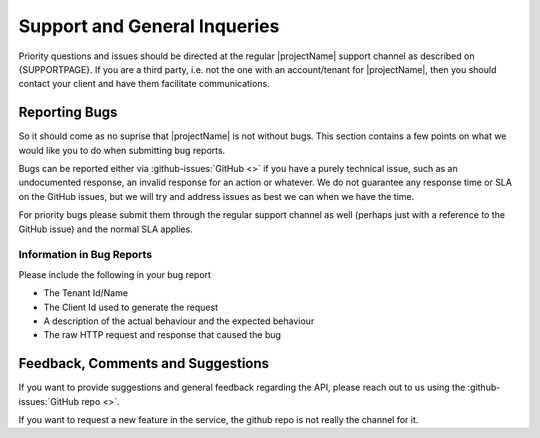 *****************************
Support and General Inqueries
*****************************

Priority questions and issues should be directed at the regular |projectName| support channel as described on {SUPPORTPAGE}.
If you are a third party, i.e. not the one with an account/tenant for |projectName|, then you should contact your client and have them facilitate communications.

Reporting Bugs
==============
So it should come as no suprise that |projectName| is not without bugs.
This section contains a few points on what we would like you to do when submitting bug reports.

Bugs can be reported either via :github-issues:`GitHub <>` if you have a purely technical issue, such as an undocumented response, an invalid response for an action or whatever.
We do not guarantee any response time or SLA on the GitHub issues, but we will try and address issues as best we can when we have the time.

For priority bugs please submit them through the regular support channel as well (perhaps just with a reference to the GitHub issue) and the normal SLA applies.

Information in Bug Reports
--------------------------
Please include the following in your bug report

* The Tenant Id/Name
* The Client Id used to generate the request
* A description of the actual behaviour and the expected behaviour
* The raw HTTP request and response that caused the bug

Feedback, Comments and Suggestions
==================================
If you want to provide suggestions and general feedback regarding the API, please reach out to us using the :github-issues:`GitHub repo <>`.

If you want to request a new feature in the service, the github repo is not really the channel for it.